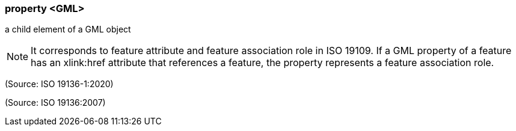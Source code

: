 === property <GML>

a child element of a GML object

NOTE: It corresponds to feature attribute and feature association role in ISO 19109.  If a GML property of a feature has an xlink:href attribute that references a feature, the property represents a feature association role.

(Source: ISO 19136-1:2020)

(Source: ISO 19136:2007)

